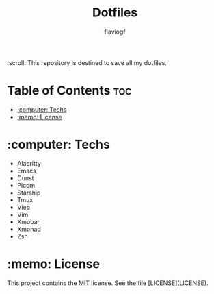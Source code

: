 #+Title: Dotfiles
#+author: flaviogf

:scroll: This repository is destined to save all my dotfiles.

* Table of Contents :toc:
- [[#computer-techs][:computer: Techs]]
- [[#memo-license][:memo: License]]

* :computer: Techs
- Alacritty
- Emacs
- Dunst
- Picom
- Starship
- Tmux
- Vieb
- Vim
- Xmobar
- Xmonad
- Zsh

* :memo: License
This project contains the MIT license. See the file [LICENSE](LICENSE).
